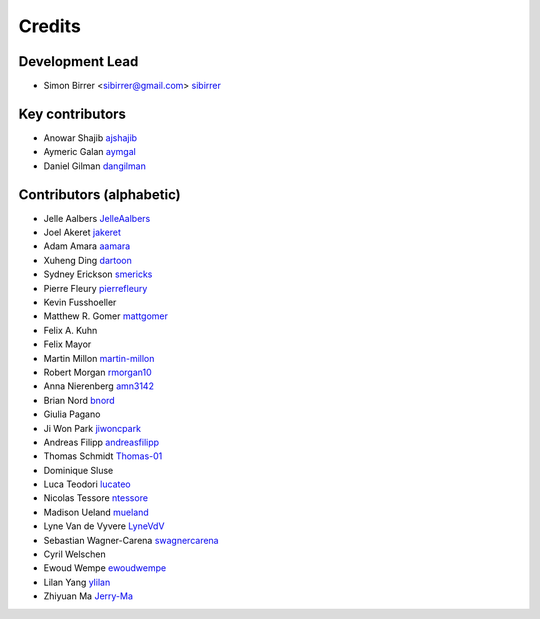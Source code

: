 =======
Credits
=======

Development Lead
----------------

* Simon Birrer <sibirrer@gmail.com> `sibirrer <https://github.com/sibirrer/>`_


Key contributors
----------------
* Anowar Shajib `ajshajib <https://github.com/ajshajib/>`_
* Aymeric Galan `aymgal <https://github.com/aymgal/>`_
* Daniel Gilman `dangilman <https://github.com/dangilman/>`_


Contributors (alphabetic)
-------------------------

* Jelle Aalbers `JelleAalbers <https://github.com/JelleAalbers>`_
* Joel Akeret `jakeret <https://github.com/jakeret/>`_
* Adam Amara `aamara <https://github.com/aamara/>`_
* Xuheng Ding `dartoon <https://github.com/dartoon/>`_
* Sydney Erickson `smericks <https://github.com/smericks/>`_
* Pierre Fleury `pierrefleury <https://github.com/pierrefleury/>`_
* Kevin Fusshoeller
* Matthew R. Gomer `mattgomer <https://github.com/mattgomer>`_
* Felix A. Kuhn
* Felix Mayor
* Martin Millon `martin-millon <https://github.com/martin-millon/>`_
* Robert Morgan `rmorgan10 <https://github.com/rmorgan10/>`_
* Anna Nierenberg `amn3142 <https://github.com/amn3142/>`_
* Brian Nord `bnord <https://github.com/bnord/>`_
* Giulia Pagano
* Ji Won Park `jiwoncpark <https://github.com/jiwoncpark/>`_
* Andreas Filipp `andreasfilipp <https://github.com/andreasfilipp/>`_
* Thomas Schmidt `Thomas-01 <https://github.com/Thomas-01/>`_
* Dominique Sluse
* Luca Teodori `lucateo <https://github.com/lucateo/>`_
* Nicolas Tessore `ntessore <https://github.com/ntessore/>`_
* Madison Ueland `mueland <https://github.com/mueland/>`_
* Lyne Van de Vyvere `LyneVdV <https://github.com/LyneVdV/>`_
* Sebastian Wagner-Carena `swagnercarena <https://github.com/swagnercarena>`_
* Cyril Welschen
* Ewoud Wempe `ewoudwempe <https://github.com/ewoudwempe/>`_
* Lilan Yang `ylilan <https://github.com/ylilan/>`_
* Zhiyuan Ma `Jerry-Ma <https://github.com/Jerry-Ma/>`_
